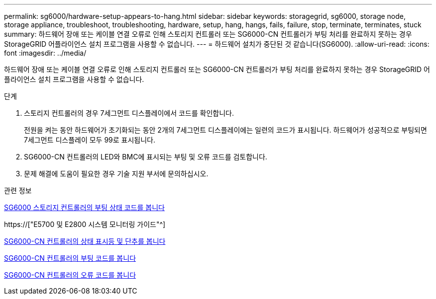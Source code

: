 ---
permalink: sg6000/hardware-setup-appears-to-hang.html 
sidebar: sidebar 
keywords: storagegrid, sg6000, storage node, storage appliance, troubleshoot, troubleshooting, hardware, setup, hang, hangs, fails, failure, stop, terminate, terminates, stuck 
summary: 하드웨어 장애 또는 케이블 연결 오류로 인해 스토리지 컨트롤러 또는 SG6000-CN 컨트롤러가 부팅 처리를 완료하지 못하는 경우 StorageGRID 어플라이언스 설치 프로그램을 사용할 수 없습니다. 
---
= 하드웨어 설치가 중단된 것 같습니다(SG6000).
:allow-uri-read: 
:icons: font
:imagesdir: ../media/


[role="lead"]
하드웨어 장애 또는 케이블 연결 오류로 인해 스토리지 컨트롤러 또는 SG6000-CN 컨트롤러가 부팅 처리를 완료하지 못하는 경우 StorageGRID 어플라이언스 설치 프로그램을 사용할 수 없습니다.

.단계
. 스토리지 컨트롤러의 경우 7세그먼트 디스플레이에서 코드를 확인합니다.
+
전원을 켜는 동안 하드웨어가 초기화되는 동안 2개의 7세그먼트 디스플레이에는 일련의 코드가 표시됩니다. 하드웨어가 성공적으로 부팅되면 7세그먼트 디스플레이 모두 99로 표시됩니다.

. SG6000-CN 컨트롤러의 LED와 BMC에 표시되는 부팅 및 오류 코드를 검토합니다.
. 문제 해결에 도움이 필요한 경우 기술 지원 부서에 문의하십시오.


.관련 정보
xref:viewing-boot-up-status-codes-for-sg6000-storage-controllers.adoc[SG6000 스토리지 컨트롤러의 부팅 상태 코드를 봅니다]

https://["E5700 및 E2800 시스템 모니터링 가이드"^]

xref:viewing-status-indicators-and-buttons-on-sg6000-cn-controller.adoc[SG6000-CN 컨트롤러의 상태 표시등 및 단추를 봅니다]

xref:viewing-boot-up-codes-for-sg6000-cn-controller.adoc[SG6000-CN 컨트롤러의 부팅 코드를 봅니다]

xref:viewing-error-codes-for-sg6000-cn-controller.adoc[SG6000-CN 컨트롤러의 오류 코드를 봅니다]
